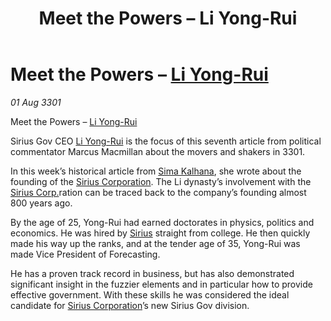 :PROPERTIES:
:ID:       7df6ca61-92f5-4325-9aec-e5e9d68af293
:END:
#+title: Meet the Powers – Li Yong-Rui
#+filetags: :3301:galnet:

* Meet the Powers – [[id:f0655b3a-aca9-488f-bdb3-c481a42db384][Li Yong-Rui]]

/01 Aug 3301/

Meet the Powers – [[id:f0655b3a-aca9-488f-bdb3-c481a42db384][Li Yong-Rui]] 
 
Sirius Gov CEO [[id:f0655b3a-aca9-488f-bdb3-c481a42db384][Li Yong-Rui]] is the focus of this seventh article from political commentator Marcus Macmillan about the movers and shakers in 3301. 

In this week’s historical article from [[id:e13ec234-b603-4a29-870d-2b87410195ea][Sima Kalhana]], she wrote about the founding of the [[id:aae70cda-c437-4ffa-ac0a-39703b6aa15a][Sirius Corporation]]. The Li dynasty’s involvement with the [[id:aae70cda-c437-4ffa-ac0a-39703b6aa15a][Sirius Corp.]]ration can be traced back to the company’s founding almost 800 years ago. 

By the age of 25, Yong-Rui had earned doctorates in physics, politics and economics. He was hired by [[id:83f24d98-a30b-4917-8352-a2d0b4f8ee65][Sirius]] straight from college. He then quickly made his way up the ranks, and at the tender age of 35, Yong-Rui was made Vice President of Forecasting. 

He has a proven track record in business, but has also demonstrated significant insight in the fuzzier elements and in particular how to provide effective government. With these skills he was considered the ideal candidate for [[id:aae70cda-c437-4ffa-ac0a-39703b6aa15a][Sirius Corporation]]’s new Sirius Gov division.
